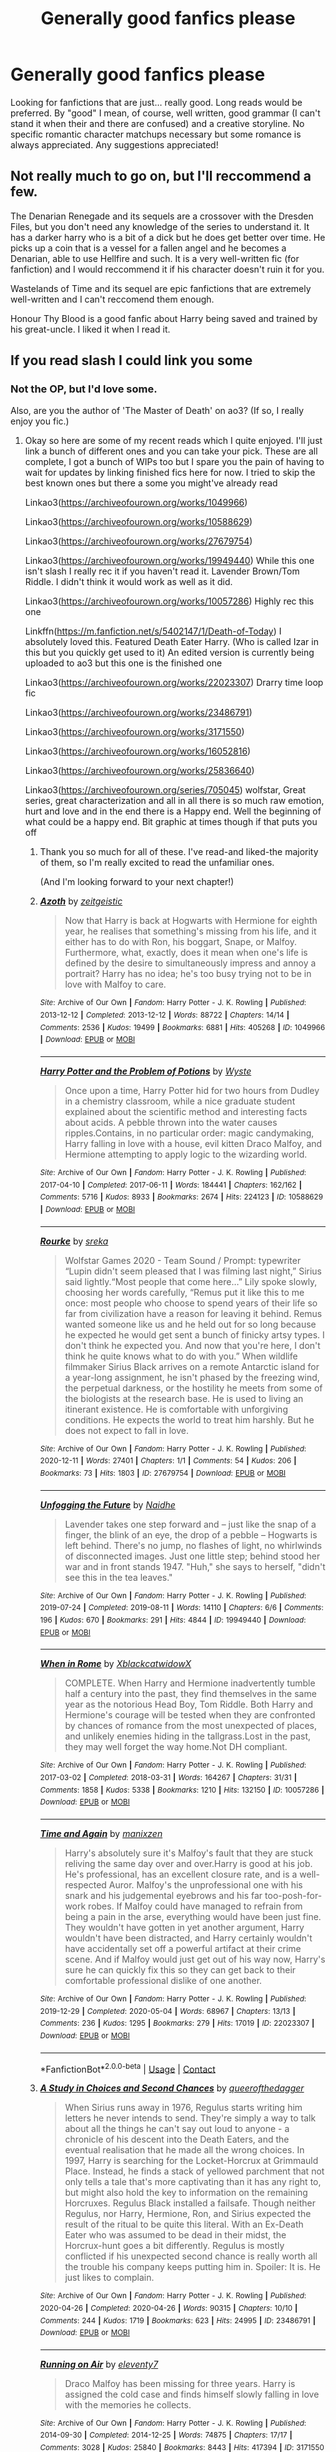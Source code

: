 #+TITLE: Generally good fanfics please

* Generally good fanfics please
:PROPERTIES:
:Author: Anonymous991130
:Score: 7
:DateUnix: 1614246481.0
:DateShort: 2021-Feb-25
:FlairText: Request
:END:
Looking for fanfictions that are just... really good. Long reads would be preferred. By "good" I mean, of course, well written, good grammar (I can't stand it when their and there are confused) and a creative storyline. No specific romantic character matchups necessary but some romance is always appreciated. Any suggestions appreciated!


** Not really much to go on, but I'll reccommend a few.

The Denarian Renegade and its sequels are a crossover with the Dresden Files, but you don't need any knowledge of the series to understand it. It has a darker harry who is a bit of a dick but he does get better over time. He picks up a coin that is a vessel for a fallen angel and he becomes a Denarian, able to use Hellfire and such. It is a very well-written fic (for fanfiction) and I would reccommend it if his character doesn't ruin it for you.

Wastelands of Time and its sequel are epic fanfictions that are extremely well-written and I can't reccomend them enough.

Honour Thy Blood is a good fanfic about Harry being saved and trained by his great-uncle. I liked it when I read it.
:PROPERTIES:
:Author: TheFunnyGuy1911
:Score: 3
:DateUnix: 1614251188.0
:DateShort: 2021-Feb-25
:END:


** If you read slash I could link you some
:PROPERTIES:
:Author: Quine_
:Score: 2
:DateUnix: 1614287088.0
:DateShort: 2021-Feb-26
:END:

*** Not the OP, but I'd love some.

Also, are you the author of 'The Master of Death' on ao3? (If so, I really enjoy you fic.)
:PROPERTIES:
:Author: Talosbronze
:Score: 2
:DateUnix: 1614287731.0
:DateShort: 2021-Feb-26
:END:

**** Okay so here are some of my recent reads which I quite enjoyed. I'll just link a bunch of different ones and you can take your pick. These are all complete, I got a bunch of WIPs too but I spare you the pain of having to wait for updates by linking finished fics here for now. I tried to skip the best known ones but there a some you might've already read

Linkao3([[https://archiveofourown.org/works/1049966]])

Linkao3([[https://archiveofourown.org/works/10588629]])

Linkao3([[https://archiveofourown.org/works/27679754]])

Linkao3([[https://archiveofourown.org/works/19949440]]) While this one isn't slash I really rec it if you haven't read it. Lavender Brown/Tom Riddle. I didn't think it would work as well as it did.

Linkao3([[https://archiveofourown.org/works/10057286]]) Highly rec this one

Linkffn([[https://m.fanfiction.net/s/5402147/1/Death-of-Today]]) I absolutely loved this. Featured Death Eater Harry. (Who is called Izar in this but you quickly get used to it) An edited version is currently being uploaded to ao3 but this one is the finished one

Linkao3([[https://archiveofourown.org/works/22023307]]) Drarry time loop fic

Linkao3([[https://archiveofourown.org/works/23486791]])

Linkao3([[https://archiveofourown.org/works/3171550]])

Linkao3([[https://archiveofourown.org/works/16052816]])

Linkao3([[https://archiveofourown.org/works/25836640]])

Linkao3([[https://archiveofourown.org/series/705045]]) wolfstar, Great series, great characterization and all in all there is so much raw emotion, hurt and love and in the end there is a Happy end. Well the beginning of what could be a happy end. Bit graphic at times though if that puts you off
:PROPERTIES:
:Author: Quine_
:Score: 2
:DateUnix: 1614634868.0
:DateShort: 2021-Mar-02
:END:

***** Thank you so much for all of these. I've read-and liked-the majority of them, so I'm really excited to read the unfamiliar ones.

(And I'm looking forward to your next chapter!)
:PROPERTIES:
:Author: Talosbronze
:Score: 2
:DateUnix: 1614837621.0
:DateShort: 2021-Mar-04
:END:


***** [[https://archiveofourown.org/works/1049966][*/Azoth/*]] by [[https://www.archiveofourown.org/users/zeitgeistic/pseuds/zeitgeistic][/zeitgeistic/]]

#+begin_quote
  Now that Harry is back at Hogwarts with Hermione for eighth year, he realises that something's missing from his life, and it either has to do with Ron, his boggart, Snape, or Malfoy. Furthermore, what, exactly, does it mean when one's life is defined by the desire to simultaneously impress and annoy a portrait? Harry has no idea; he's too busy trying not to be in love with Malfoy to care.
#+end_quote

^{/Site/:} ^{Archive} ^{of} ^{Our} ^{Own} ^{*|*} ^{/Fandom/:} ^{Harry} ^{Potter} ^{-} ^{J.} ^{K.} ^{Rowling} ^{*|*} ^{/Published/:} ^{2013-12-12} ^{*|*} ^{/Completed/:} ^{2013-12-12} ^{*|*} ^{/Words/:} ^{88722} ^{*|*} ^{/Chapters/:} ^{14/14} ^{*|*} ^{/Comments/:} ^{2536} ^{*|*} ^{/Kudos/:} ^{19499} ^{*|*} ^{/Bookmarks/:} ^{6881} ^{*|*} ^{/Hits/:} ^{405268} ^{*|*} ^{/ID/:} ^{1049966} ^{*|*} ^{/Download/:} ^{[[https://archiveofourown.org/downloads/1049966/Azoth.epub?updated_at=1612036051][EPUB]]} ^{or} ^{[[https://archiveofourown.org/downloads/1049966/Azoth.mobi?updated_at=1612036051][MOBI]]}

--------------

[[https://archiveofourown.org/works/10588629][*/Harry Potter and the Problem of Potions/*]] by [[https://www.archiveofourown.org/users/Wyste/pseuds/Wyste][/Wyste/]]

#+begin_quote
  Once upon a time, Harry Potter hid for two hours from Dudley in a chemistry classroom, while a nice graduate student explained about the scientific method and interesting facts about acids. A pebble thrown into the water causes ripples.Contains, in no particular order: magic candymaking, Harry falling in love with a house, evil kitten Draco Malfoy, and Hermione attempting to apply logic to the wizarding world.
#+end_quote

^{/Site/:} ^{Archive} ^{of} ^{Our} ^{Own} ^{*|*} ^{/Fandom/:} ^{Harry} ^{Potter} ^{-} ^{J.} ^{K.} ^{Rowling} ^{*|*} ^{/Published/:} ^{2017-04-10} ^{*|*} ^{/Completed/:} ^{2017-06-11} ^{*|*} ^{/Words/:} ^{184441} ^{*|*} ^{/Chapters/:} ^{162/162} ^{*|*} ^{/Comments/:} ^{5716} ^{*|*} ^{/Kudos/:} ^{8933} ^{*|*} ^{/Bookmarks/:} ^{2674} ^{*|*} ^{/Hits/:} ^{224123} ^{*|*} ^{/ID/:} ^{10588629} ^{*|*} ^{/Download/:} ^{[[https://archiveofourown.org/downloads/10588629/Harry%20Potter%20and%20the.epub?updated_at=1614334838][EPUB]]} ^{or} ^{[[https://archiveofourown.org/downloads/10588629/Harry%20Potter%20and%20the.mobi?updated_at=1614334838][MOBI]]}

--------------

[[https://archiveofourown.org/works/27679754][*/Rourke/*]] by [[https://www.archiveofourown.org/users/sreka/pseuds/sreka][/sreka/]]

#+begin_quote
  Wolfstar Games 2020 - Team Sound / Prompt: typewriter “Lupin didn't seem pleased that I was filming last night,” Sirius said lightly.“Most people that come here...” Lily spoke slowly, choosing her words carefully, “Remus put it like this to me once: most people who choose to spend years of their life so far from civilization have a reason for leaving it behind. Remus wanted someone like us and he held out for so long because he expected he would get sent a bunch of finicky artsy types. I don't think he expected you. And now that you're here, I don't think he quite knows what to do with you.”  When wildlife filmmaker Sirius Black arrives on a remote Antarctic island for a year-long assignment, he isn't phased by the freezing wind, the perpetual darkness, or the hostility he meets from some of the biologists at the research base. He is used to living an itinerant existence. He is comfortable with unforgiving conditions. He expects the world to treat him harshly. But he does not expect to fall in love.
#+end_quote

^{/Site/:} ^{Archive} ^{of} ^{Our} ^{Own} ^{*|*} ^{/Fandom/:} ^{Harry} ^{Potter} ^{-} ^{J.} ^{K.} ^{Rowling} ^{*|*} ^{/Published/:} ^{2020-12-11} ^{*|*} ^{/Words/:} ^{27401} ^{*|*} ^{/Chapters/:} ^{1/1} ^{*|*} ^{/Comments/:} ^{54} ^{*|*} ^{/Kudos/:} ^{206} ^{*|*} ^{/Bookmarks/:} ^{73} ^{*|*} ^{/Hits/:} ^{1803} ^{*|*} ^{/ID/:} ^{27679754} ^{*|*} ^{/Download/:} ^{[[https://archiveofourown.org/downloads/27679754/Rourke.epub?updated_at=1609373375][EPUB]]} ^{or} ^{[[https://archiveofourown.org/downloads/27679754/Rourke.mobi?updated_at=1609373375][MOBI]]}

--------------

[[https://archiveofourown.org/works/19949440][*/Unfogging the Future/*]] by [[https://www.archiveofourown.org/users/Naidhe/pseuds/Naidhe][/Naidhe/]]

#+begin_quote
  Lavender takes one step forward and -- just like the snap of a finger, the blink of an eye, the drop of a pebble -- Hogwarts is left behind. There's no jump, no flashes of light, no whirlwinds of disconnected images. Just one little step; behind stood her war and in front stands 1947. "Huh," she says to herself, "didn't see this in the tea leaves."
#+end_quote

^{/Site/:} ^{Archive} ^{of} ^{Our} ^{Own} ^{*|*} ^{/Fandom/:} ^{Harry} ^{Potter} ^{-} ^{J.} ^{K.} ^{Rowling} ^{*|*} ^{/Published/:} ^{2019-07-24} ^{*|*} ^{/Completed/:} ^{2019-08-11} ^{*|*} ^{/Words/:} ^{14110} ^{*|*} ^{/Chapters/:} ^{6/6} ^{*|*} ^{/Comments/:} ^{196} ^{*|*} ^{/Kudos/:} ^{670} ^{*|*} ^{/Bookmarks/:} ^{291} ^{*|*} ^{/Hits/:} ^{4844} ^{*|*} ^{/ID/:} ^{19949440} ^{*|*} ^{/Download/:} ^{[[https://archiveofourown.org/downloads/19949440/Unfogging%20the%20Future.epub?updated_at=1580561862][EPUB]]} ^{or} ^{[[https://archiveofourown.org/downloads/19949440/Unfogging%20the%20Future.mobi?updated_at=1580561862][MOBI]]}

--------------

[[https://archiveofourown.org/works/10057286][*/When in Rome/*]] by [[https://www.archiveofourown.org/users/XblackcatwidowX/pseuds/XblackcatwidowX][/XblackcatwidowX/]]

#+begin_quote
  COMPLETE. When Harry and Hermione inadvertently tumble half a century into the past, they find themselves in the same year as the notorious Head Boy, Tom Riddle. Both Harry and Hermione's courage will be tested when they are confronted by chances of romance from the most unexpected of places, and unlikely enemies hiding in the tallgrass.Lost in the past, they may well forget the way home.Not DH compliant.
#+end_quote

^{/Site/:} ^{Archive} ^{of} ^{Our} ^{Own} ^{*|*} ^{/Fandom/:} ^{Harry} ^{Potter} ^{-} ^{J.} ^{K.} ^{Rowling} ^{*|*} ^{/Published/:} ^{2017-03-02} ^{*|*} ^{/Completed/:} ^{2018-03-31} ^{*|*} ^{/Words/:} ^{164267} ^{*|*} ^{/Chapters/:} ^{31/31} ^{*|*} ^{/Comments/:} ^{1858} ^{*|*} ^{/Kudos/:} ^{5338} ^{*|*} ^{/Bookmarks/:} ^{1210} ^{*|*} ^{/Hits/:} ^{132150} ^{*|*} ^{/ID/:} ^{10057286} ^{*|*} ^{/Download/:} ^{[[https://archiveofourown.org/downloads/10057286/When%20in%20Rome.epub?updated_at=1611613649][EPUB]]} ^{or} ^{[[https://archiveofourown.org/downloads/10057286/When%20in%20Rome.mobi?updated_at=1611613649][MOBI]]}

--------------

[[https://archiveofourown.org/works/22023307][*/Time and Again/*]] by [[https://www.archiveofourown.org/users/manixzen/pseuds/manixzen][/manixzen/]]

#+begin_quote
  Harry's absolutely sure it's Malfoy's fault that they are stuck reliving the same day over and over.Harry is good at his job. He's professional, has an excellent closure rate, and is a well-respected Auror. Malfoy's the unprofessional one with his snark and his judgemental eyebrows and his far too-posh-for-work robes. If Malfoy could have managed to refrain from being a pain in the arse, everything would have been just fine. They wouldn't have gotten in yet another argument, Harry wouldn't have been distracted, and Harry certainly wouldn't have accidentally set off a powerful artifact at their crime scene. And if Malfoy would just get out of his way now, Harry's sure he can quickly fix this so they can get back to their comfortable professional dislike of one another.
#+end_quote

^{/Site/:} ^{Archive} ^{of} ^{Our} ^{Own} ^{*|*} ^{/Fandom/:} ^{Harry} ^{Potter} ^{-} ^{J.} ^{K.} ^{Rowling} ^{*|*} ^{/Published/:} ^{2019-12-29} ^{*|*} ^{/Completed/:} ^{2020-05-04} ^{*|*} ^{/Words/:} ^{68967} ^{*|*} ^{/Chapters/:} ^{13/13} ^{*|*} ^{/Comments/:} ^{236} ^{*|*} ^{/Kudos/:} ^{1295} ^{*|*} ^{/Bookmarks/:} ^{279} ^{*|*} ^{/Hits/:} ^{17019} ^{*|*} ^{/ID/:} ^{22023307} ^{*|*} ^{/Download/:} ^{[[https://archiveofourown.org/downloads/22023307/Time%20and%20Again.epub?updated_at=1601834972][EPUB]]} ^{or} ^{[[https://archiveofourown.org/downloads/22023307/Time%20and%20Again.mobi?updated_at=1601834972][MOBI]]}

--------------

*FanfictionBot*^{2.0.0-beta} | [[https://github.com/FanfictionBot/reddit-ffn-bot/wiki/Usage][Usage]] | [[https://www.reddit.com/message/compose?to=tusing][Contact]]
:PROPERTIES:
:Author: FanfictionBot
:Score: 1
:DateUnix: 1614634906.0
:DateShort: 2021-Mar-02
:END:


***** [[https://archiveofourown.org/works/23486791][*/A Study in Choices and Second Chances/*]] by [[https://www.archiveofourown.org/users/queerofthedagger/pseuds/queerofthedagger][/queerofthedagger/]]

#+begin_quote
  When Sirius runs away in 1976, Regulus starts writing him letters he never intends to send. They're simply a way to talk about all the things he can't say out loud to anyone - a chronicle of his descent into the Death Eaters, and the eventual realisation that he made all the wrong choices. In 1997, Harry is searching for the Locket-Horcrux at Grimmauld Place. Instead, he finds a stack of yellowed parchment that not only tells a tale that's more captivating than it has any right to, but might also hold the key to information on the remaining Horcruxes. Regulus Black installed a failsafe. Though neither Regulus, nor Harry, Hermione, Ron, and Sirius expected the result of the ritual to be quite this literal. With an Ex-Death Eater who was assumed to be dead in their midst, the Horcrux-hunt goes a bit differently. Regulus is mostly conflicted if his unexpected second chance is really worth all the trouble his company keeps putting him in.   Spoiler: It is. He just likes to complain.
#+end_quote

^{/Site/:} ^{Archive} ^{of} ^{Our} ^{Own} ^{*|*} ^{/Fandom/:} ^{Harry} ^{Potter} ^{-} ^{J.} ^{K.} ^{Rowling} ^{*|*} ^{/Published/:} ^{2020-04-26} ^{*|*} ^{/Completed/:} ^{2020-04-26} ^{*|*} ^{/Words/:} ^{90315} ^{*|*} ^{/Chapters/:} ^{10/10} ^{*|*} ^{/Comments/:} ^{244} ^{*|*} ^{/Kudos/:} ^{1719} ^{*|*} ^{/Bookmarks/:} ^{623} ^{*|*} ^{/Hits/:} ^{24995} ^{*|*} ^{/ID/:} ^{23486791} ^{*|*} ^{/Download/:} ^{[[https://archiveofourown.org/downloads/23486791/A%20Study%20in%20Choices%20and.epub?updated_at=1613955775][EPUB]]} ^{or} ^{[[https://archiveofourown.org/downloads/23486791/A%20Study%20in%20Choices%20and.mobi?updated_at=1613955775][MOBI]]}

--------------

[[https://archiveofourown.org/works/3171550][*/Running on Air/*]] by [[https://www.archiveofourown.org/users/eleventy7/pseuds/eleventy7][/eleventy7/]]

#+begin_quote
  Draco Malfoy has been missing for three years. Harry is assigned the cold case and finds himself slowly falling in love with the memories he collects.
#+end_quote

^{/Site/:} ^{Archive} ^{of} ^{Our} ^{Own} ^{*|*} ^{/Fandom/:} ^{Harry} ^{Potter} ^{-} ^{J.} ^{K.} ^{Rowling} ^{*|*} ^{/Published/:} ^{2014-09-30} ^{*|*} ^{/Completed/:} ^{2014-12-25} ^{*|*} ^{/Words/:} ^{74875} ^{*|*} ^{/Chapters/:} ^{17/17} ^{*|*} ^{/Comments/:} ^{3028} ^{*|*} ^{/Kudos/:} ^{25840} ^{*|*} ^{/Bookmarks/:} ^{8443} ^{*|*} ^{/Hits/:} ^{417394} ^{*|*} ^{/ID/:} ^{3171550} ^{*|*} ^{/Download/:} ^{[[https://archiveofourown.org/downloads/3171550/Running%20on%20Air.epub?updated_at=1614544550][EPUB]]} ^{or} ^{[[https://archiveofourown.org/downloads/3171550/Running%20on%20Air.mobi?updated_at=1614544550][MOBI]]}

--------------

[[https://archiveofourown.org/works/16052816][*/Away Childish Things/*]] by [[https://www.archiveofourown.org/users/lettered/pseuds/lettered][/lettered/]]

#+begin_quote
  Harry gets de-aged. Malfoy has to help him.
#+end_quote

^{/Site/:} ^{Archive} ^{of} ^{Our} ^{Own} ^{*|*} ^{/Fandom/:} ^{Harry} ^{Potter} ^{-} ^{J.} ^{K.} ^{Rowling} ^{*|*} ^{/Published/:} ^{2018-09-21} ^{*|*} ^{/Completed/:} ^{2018-11-07} ^{*|*} ^{/Words/:} ^{153881} ^{*|*} ^{/Chapters/:} ^{13/13} ^{*|*} ^{/Comments/:} ^{4281} ^{*|*} ^{/Kudos/:} ^{17843} ^{*|*} ^{/Bookmarks/:} ^{6112} ^{*|*} ^{/Hits/:} ^{250013} ^{*|*} ^{/ID/:} ^{16052816} ^{*|*} ^{/Download/:} ^{[[https://archiveofourown.org/downloads/16052816/Away%20Childish%20Things.epub?updated_at=1614140156][EPUB]]} ^{or} ^{[[https://archiveofourown.org/downloads/16052816/Away%20Childish%20Things.mobi?updated_at=1614140156][MOBI]]}

--------------

[[https://archiveofourown.org/works/25836640][*/Of Gods and Men/*]] by [[https://www.archiveofourown.org/users/mumuinc/pseuds/mumuinc][/mumuinc/]]

#+begin_quote
  This was it. What he had been waiting for, the chance to undo all the wrong wrought of his life since the war ended nineteen years ago.
#+end_quote

^{/Site/:} ^{Archive} ^{of} ^{Our} ^{Own} ^{*|*} ^{/Fandom/:} ^{Harry} ^{Potter} ^{-} ^{J.} ^{K.} ^{Rowling} ^{*|*} ^{/Published/:} ^{2020-08-11} ^{*|*} ^{/Completed/:} ^{2020-09-06} ^{*|*} ^{/Words/:} ^{175062} ^{*|*} ^{/Chapters/:} ^{33/33} ^{*|*} ^{/Comments/:} ^{363} ^{*|*} ^{/Kudos/:} ^{781} ^{*|*} ^{/Bookmarks/:} ^{233} ^{*|*} ^{/Hits/:} ^{29106} ^{*|*} ^{/ID/:} ^{25836640} ^{*|*} ^{/Download/:} ^{[[https://archiveofourown.org/downloads/25836640/Of%20Gods%20and%20Men.epub?updated_at=1609217248][EPUB]]} ^{or} ^{[[https://archiveofourown.org/downloads/25836640/Of%20Gods%20and%20Men.mobi?updated_at=1609217248][MOBI]]}

--------------

[[https://archiveofourown.org/works/10633194][*/Whimper/*]] by [[https://www.archiveofourown.org/users/shiftylinguini/pseuds/shiftylinguini][/shiftylinguini/]]

#+begin_quote
  Dora allows it, because she thinks it's sex. That's what Remus tells her, tells himself, tries to tell Sirius. It's physical, and only that, something the wolf needs and needs to take but not something Remus needs, oh no. Remus suspects that deep down ― or possibly not even that deep ― Dora knows that it's more, knows that Sirius is under Remus's skin and inside his bones in a way that one fuck a month can't even begin to sate. But if she has more to say on the matter, she has yet to say it. Remus knows enough about repression to guess that silence doesn't really mean there isn't something to say, and the weight of that feels heavy enough to bury him.
#+end_quote

^{/Site/:} ^{Archive} ^{of} ^{Our} ^{Own} ^{*|*} ^{/Fandom/:} ^{Harry} ^{Potter} ^{-} ^{J.} ^{K.} ^{Rowling} ^{*|*} ^{/Published/:} ^{2017-04-15} ^{*|*} ^{/Words/:} ^{5931} ^{*|*} ^{/Chapters/:} ^{1/1} ^{*|*} ^{/Comments/:} ^{56} ^{*|*} ^{/Kudos/:} ^{503} ^{*|*} ^{/Bookmarks/:} ^{30} ^{*|*} ^{/Hits/:} ^{9095} ^{*|*} ^{/ID/:} ^{10633194} ^{*|*} ^{/Download/:} ^{[[https://archiveofourown.org/downloads/10633194/Whimper.epub?updated_at=1545890046][EPUB]]} ^{or} ^{[[https://archiveofourown.org/downloads/10633194/Whimper.mobi?updated_at=1545890046][MOBI]]}

--------------

[[https://www.fanfiction.net/s/5402147/1/][*/Death of Today/*]] by [[https://www.fanfiction.net/u/2093991/Epic-Solemnity][/Epic Solemnity/]]

#+begin_quote
  COMPLETE LV/HP: Raised in a Muggle orphanage, Harry arrives at Hogwarts a bitter boy. Unusually intelligent, he's recruited by the Unspeakables and the Death Eaters at a young age. As he grows older, he constantly has to struggle to keep his footing around a manipulative and bored Dark Lord, who fancies mind games and intellectual entertainment.
#+end_quote

^{/Site/:} ^{fanfiction.net} ^{*|*} ^{/Category/:} ^{Harry} ^{Potter} ^{*|*} ^{/Rated/:} ^{Fiction} ^{M} ^{*|*} ^{/Chapters/:} ^{70} ^{*|*} ^{/Words/:} ^{486,454} ^{*|*} ^{/Reviews/:} ^{8,481} ^{*|*} ^{/Favs/:} ^{10,466} ^{*|*} ^{/Follows/:} ^{5,332} ^{*|*} ^{/Updated/:} ^{Jan} ^{30} ^{*|*} ^{/Published/:} ^{Sep} ^{26,} ^{2009} ^{*|*} ^{/Status/:} ^{Complete} ^{*|*} ^{/id/:} ^{5402147} ^{*|*} ^{/Language/:} ^{English} ^{*|*} ^{/Genre/:} ^{Suspense/Adventure} ^{*|*} ^{/Characters/:} ^{<Voldemort,} ^{Harry} ^{P.>} ^{Lily} ^{Evans} ^{P.,} ^{Lucius} ^{M.} ^{*|*} ^{/Download/:} ^{[[http://www.ff2ebook.com/old/ffn-bot/index.php?id=5402147&source=ff&filetype=epub][EPUB]]} ^{or} ^{[[http://www.ff2ebook.com/old/ffn-bot/index.php?id=5402147&source=ff&filetype=mobi][MOBI]]}

--------------

*FanfictionBot*^{2.0.0-beta} | [[https://github.com/FanfictionBot/reddit-ffn-bot/wiki/Usage][Usage]] | [[https://www.reddit.com/message/compose?to=tusing][Contact]]
:PROPERTIES:
:Author: FanfictionBot
:Score: 1
:DateUnix: 1614634919.0
:DateShort: 2021-Mar-02
:END:


**** Yea I am. Thanks XD
:PROPERTIES:
:Author: Quine_
:Score: 1
:DateUnix: 1614633877.0
:DateShort: 2021-Mar-02
:END:


** I'll give my obligatory plug for linkffn(Grow Young With Me). Most of the actual published romance I've read was less touching than this story, and though it's not quite finished yet it is still updating.
:PROPERTIES:
:Author: Xujhan
:Score: 2
:DateUnix: 1614294137.0
:DateShort: 2021-Feb-26
:END:

*** [[https://www.fanfiction.net/s/11111990/1/][*/Grow Young with Me/*]] by [[https://www.fanfiction.net/u/997444/Taliesin19][/Taliesin19/]]

#+begin_quote
  He always sat there, just staring out the window. The nameless man with sad eyes. He bothered no one, and no one bothered him. Until now, that is. Abigail Waters knew her curiosity would one day be the death of her...but not today. Today it would give her life instead.
#+end_quote

^{/Site/:} ^{fanfiction.net} ^{*|*} ^{/Category/:} ^{Harry} ^{Potter} ^{*|*} ^{/Rated/:} ^{Fiction} ^{T} ^{*|*} ^{/Chapters/:} ^{29} ^{*|*} ^{/Words/:} ^{255,510} ^{*|*} ^{/Reviews/:} ^{2,075} ^{*|*} ^{/Favs/:} ^{5,583} ^{*|*} ^{/Follows/:} ^{6,836} ^{*|*} ^{/Updated/:} ^{Nov} ^{14,} ^{2020} ^{*|*} ^{/Published/:} ^{Mar} ^{14,} ^{2015} ^{*|*} ^{/id/:} ^{11111990} ^{*|*} ^{/Language/:} ^{English} ^{*|*} ^{/Genre/:} ^{Family/Romance} ^{*|*} ^{/Characters/:} ^{Harry} ^{P.,} ^{OC} ^{*|*} ^{/Download/:} ^{[[http://www.ff2ebook.com/old/ffn-bot/index.php?id=11111990&source=ff&filetype=epub][EPUB]]} ^{or} ^{[[http://www.ff2ebook.com/old/ffn-bot/index.php?id=11111990&source=ff&filetype=mobi][MOBI]]}

--------------

*FanfictionBot*^{2.0.0-beta} | [[https://github.com/FanfictionBot/reddit-ffn-bot/wiki/Usage][Usage]] | [[https://www.reddit.com/message/compose?to=tusing][Contact]]
:PROPERTIES:
:Author: FanfictionBot
:Score: 1
:DateUnix: 1614294162.0
:DateShort: 2021-Feb-26
:END:


*** It may be worth noting that the summary often gives people a mistaken impression of it; I initially thought it would have soap opera levels of drama. That's not it at all, though. A better option for gauging whether you'll like it is to just read chapter 1 and decide whether you like Abby.
:PROPERTIES:
:Author: thrawnca
:Score: 1
:DateUnix: 1614407530.0
:DateShort: 2021-Feb-27
:END:


** Purely based on spelling, grammar, and complex plot, I'd have to point out Methods of Rationality. It's pretty divisive, though; personally I found it funny and quite thought-provoking, but plenty of people don't enjoy it because of Harry's arrogance and the author's strong opinions on utilitarian ethics. I do recommend reading the first ten chapters or so and deciding for yourself; linkffn(Daystar's Remix of HPMoR) is a good starting point.

linkffn(The Pureblood Pretense) series is definitely long, and has a very creative plot, though only the first four books are complete yet. The author has made Harry clever and powerful for her age, but still entirely capable of making eleven-year-old mistakes and getting into trouble way over her head. It draws on elements of canon HP and the Song of the Lioness, without just repeating either one; it is its own story. Also features lots of great deadpan humour, and positive depictions of all four Houses - which doesn't stop each year from having high stakes. There are hints of future romance, but no pairing for Harry yet.
:PROPERTIES:
:Author: thrawnca
:Score: 3
:DateUnix: 1614253617.0
:DateShort: 2021-Feb-25
:END:

*** [[https://www.fanfiction.net/s/9676374/1/][*/Daystar's Remix of HPMOR/*]] by [[https://www.fanfiction.net/u/5118664/DaystarEld][/DaystarEld/]]

#+begin_quote
  Fan edit of the first few chapters of LessWrong's Harry Potter and the Methods of Rationality to smooth out tone/characterization, and make it more accessible to those not familiar with Harry Potter canon.
#+end_quote

^{/Site/:} ^{fanfiction.net} ^{*|*} ^{/Category/:} ^{Harry} ^{Potter} ^{*|*} ^{/Rated/:} ^{Fiction} ^{T} ^{*|*} ^{/Chapters/:} ^{4} ^{*|*} ^{/Words/:} ^{15,583} ^{*|*} ^{/Reviews/:} ^{30} ^{*|*} ^{/Favs/:} ^{57} ^{*|*} ^{/Follows/:} ^{51} ^{*|*} ^{/Updated/:} ^{Sep} ^{18,} ^{2013} ^{*|*} ^{/Published/:} ^{Sep} ^{10,} ^{2013} ^{*|*} ^{/id/:} ^{9676374} ^{*|*} ^{/Language/:} ^{English} ^{*|*} ^{/Genre/:} ^{Fantasy} ^{*|*} ^{/Download/:} ^{[[http://www.ff2ebook.com/old/ffn-bot/index.php?id=9676374&source=ff&filetype=epub][EPUB]]} ^{or} ^{[[http://www.ff2ebook.com/old/ffn-bot/index.php?id=9676374&source=ff&filetype=mobi][MOBI]]}

--------------

[[https://www.fanfiction.net/s/7613196/1/][*/The Pureblood Pretense/*]] by [[https://www.fanfiction.net/u/3489773/murkybluematter][/murkybluematter/]]

#+begin_quote
  Harriett Potter dreams of going to Hogwarts, but in an AU where the school only accepts purebloods, the only way to reach her goal is to switch places with her pureblood cousin---the only problem? Her cousin is a boy. Alanna the Lioness take on HP.
#+end_quote

^{/Site/:} ^{fanfiction.net} ^{*|*} ^{/Category/:} ^{Harry} ^{Potter} ^{*|*} ^{/Rated/:} ^{Fiction} ^{T} ^{*|*} ^{/Chapters/:} ^{22} ^{*|*} ^{/Words/:} ^{229,389} ^{*|*} ^{/Reviews/:} ^{1,188} ^{*|*} ^{/Favs/:} ^{3,079} ^{*|*} ^{/Follows/:} ^{1,283} ^{*|*} ^{/Updated/:} ^{Jun} ^{21,} ^{2012} ^{*|*} ^{/Published/:} ^{Dec} ^{6,} ^{2011} ^{*|*} ^{/Status/:} ^{Complete} ^{*|*} ^{/id/:} ^{7613196} ^{*|*} ^{/Language/:} ^{English} ^{*|*} ^{/Genre/:} ^{Adventure/Friendship} ^{*|*} ^{/Characters/:} ^{Harry} ^{P.,} ^{Draco} ^{M.} ^{*|*} ^{/Download/:} ^{[[http://www.ff2ebook.com/old/ffn-bot/index.php?id=7613196&source=ff&filetype=epub][EPUB]]} ^{or} ^{[[http://www.ff2ebook.com/old/ffn-bot/index.php?id=7613196&source=ff&filetype=mobi][MOBI]]}

--------------

*FanfictionBot*^{2.0.0-beta} | [[https://github.com/FanfictionBot/reddit-ffn-bot/wiki/Usage][Usage]] | [[https://www.reddit.com/message/compose?to=tusing][Contact]]
:PROPERTIES:
:Author: FanfictionBot
:Score: 1
:DateUnix: 1614253643.0
:DateShort: 2021-Feb-25
:END:


** I highly recommend Pandemic. Incredible story line and beautifully written. Maybe start with [[https://archiveofourown.org/works/29158347][Hold the Line]]. If you like it try the rest of the series.
:PROPERTIES:
:Author: Consistent_Squash
:Score: 1
:DateUnix: 1614255901.0
:DateShort: 2021-Feb-25
:END:
